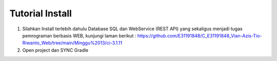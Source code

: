 ###################
Tutorial Install
###################

1. Silahkan Install terlebih dahulu Database SQL dan WebService (REST API) yang sekaligus menjadi tugas pemrograman berbasis WEB, kunjungi laman berikut : https://github.com/E31191848/C_E31191848_Vian-Azis-Tio-Riwanto_Web/tree/main/Minggu%2013/ci-3.1.11
2. Open project dan SYNC Gradle